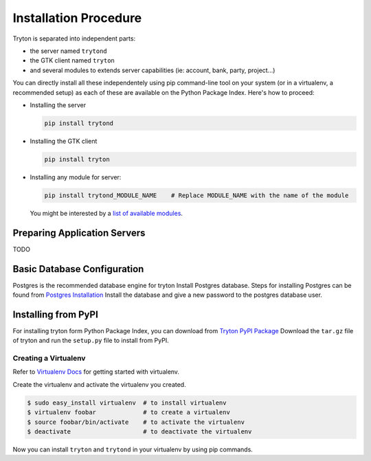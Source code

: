 Installation Procedure
======================

Tryton is separated into independent parts:

- the server named ``trytond``
- the GTK client named ``tryton``
- and several modules to extends server capabilities (ie: account, bank, party, project...)

You can directly install all these independentely using pip command-line tool
on your system (or in a virtualenv, a recommended setup) as each of these are
available on the Python Package Index. Here's how to proceed:

- Installing the server

  .. code-block:: bash

      pip install trytond

- Installing the GTK client

  .. code-block:: bash

      pip install tryton

- Installing any module for server:

  .. code-block:: bash

      pip install trytond_MODULE_NAME    # Replace MODULE_NAME with the name of the module

  You might be interested by a `list of available modules
  <https://pypi.python.org/pypi?:action=browse&show=all&c=551>`_.


Preparing Application Servers
-----------------------------

TODO


Basic Database Configuration
----------------------------

Postgres is the recommended database engine for tryton
Install Postgres database. Steps for installing Postgres can be
found from `Postgres Installation <http://wiki.postgresql.org/wiki/Detailed_installation_guides/>`_
Install the database and give a new password to the postgres database
user.


Installing from PyPI
--------------------

For installing tryton form Python Package Index, you can download from
`Tryton PyPI Package <https://pypi.python.org/pypi/tryton/3.0.0/>`_
Download the ``tar.gz`` file of tryton and run the ``setup.py`` file to install
from PyPI.


Creating a Virtualenv
`````````````````````

Refer to `Virtualenv Docs <https://pypi.python.org/pypi/virtualenv/>`_
for getting started with virtualenv.

Create the virtualenv and activate the virtualenv you created.

.. code-block:: bash

    $ sudo easy_install virtualenv  # to install virtualenv
    $ virtualenv foobar             # to create a virtualenv
    $ source foobar/bin/activate    # to activate the virtualenv
    $ deactivate                    # to deactivate the virtualenv

Now you can install ``tryton`` and ``trytond`` in your virtualenv by using pip
commands.
